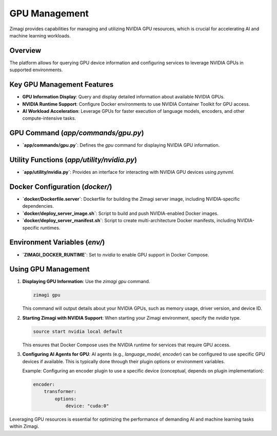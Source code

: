 GPU Management
==============

Zimagi provides capabilities for managing and utilizing NVIDIA GPU resources, which is crucial for accelerating AI and machine learning workloads.

Overview
--------
The platform allows for querying GPU device information and configuring services to leverage NVIDIA GPUs in supported environments.

Key GPU Management Features
--------------------------
*   **GPU Information Display**: Query and display detailed information about available NVIDIA GPUs.
*   **NVIDIA Runtime Support**: Configure Docker environments to use NVIDIA Container Toolkit for GPU access.
*   **AI Workload Acceleration**: Leverage GPUs for faster execution of language models, encoders, and other compute-intensive tasks.

GPU Command (`app/commands/gpu.py`)
-----------------------------------
*   **`app/commands/gpu.py`**: Defines the `gpu` command for displaying NVIDIA GPU information.

Utility Functions (`app/utility/nvidia.py`)
-------------------------------------------
*   **`app/utility/nvidia.py`**: Provides an interface for interacting with NVIDIA GPU devices using `pynvml`.

Docker Configuration (`docker/`)
-------------------------------
*   **`docker/Dockerfile.server`**: Dockerfile for building the Zimagi server image, including NVIDIA-specific dependencies.
*   **`docker/deploy_server_image.sh`**: Script to build and push NVIDIA-enabled Docker images.
*   **`docker/deploy_server_manifest.sh`**: Script to create multi-architecture Docker manifests, including NVIDIA-specific runtimes.

Environment Variables (`env/`)
------------------------------
*   **`ZIMAGI_DOCKER_RUNTIME`**: Set to `nvidia` to enable GPU support in Docker Compose.

Using GPU Management
--------------------

1.  **Displaying GPU Information**: Use the `zimagi gpu` command.

    .. code-block:: bash

        zimagi gpu

    This command will output details about your NVIDIA GPUs, such as memory usage, driver version, and device ID.

2.  **Starting Zimagi with NVIDIA Support**: When starting your Zimagi environment, specify the `nvidia` type.

    .. code-block:: bash

        source start nvidia local default

    This ensures that Docker Compose uses the NVIDIA runtime for services that require GPU access.

3.  **Configuring AI Agents for GPU**: AI agents (e.g., `language_model`, `encoder`) can be configured to use specific GPU devices if available. This is typically done through their plugin options or environment variables.

    Example: Configuring an encoder plugin to use a specific device (conceptual, depends on plugin implementation):

    .. code-block:: yaml

        encoder:
            transformer:
                options:
                    device: "cuda:0"

Leveraging GPU resources is essential for optimizing the performance of demanding AI and machine learning tasks within Zimagi.
